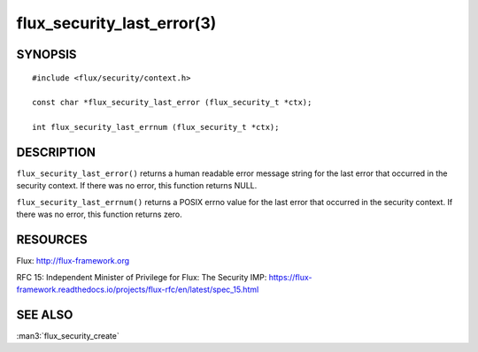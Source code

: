 ===========================
flux_security_last_error(3)
===========================


SYNOPSIS
========

::

   #include <flux/security/context.h>

   const char *flux_security_last_error (flux_security_t *ctx);

   int flux_security_last_errnum (flux_security_t *ctx);


DESCRIPTION
===========

``flux_security_last_error()`` returns a human readable error message
string for the last error that occurred in the security context.
If there was no error, this function returns NULL.

``flux_security_last_errnum()`` returns a POSIX errno value for the last
error that occurred in the security context.  If there was no error,
this function returns zero.


RESOURCES
=========

Flux: http://flux-framework.org

RFC 15: Independent Minister of Privilege for Flux: The Security IMP: https://flux-framework.readthedocs.io/projects/flux-rfc/en/latest/spec_15.html


SEE ALSO
========

:man3:`flux_security_create`

